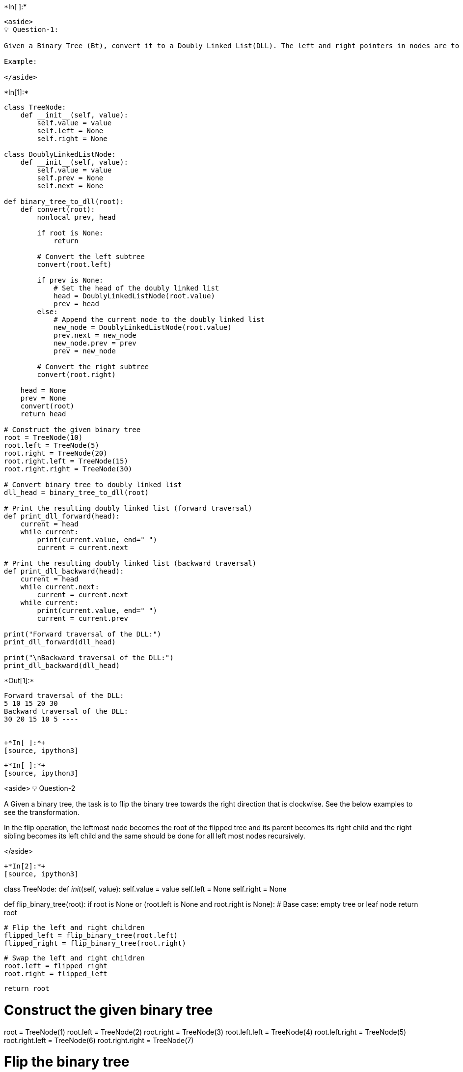 +*In[ ]:*+
[source, ipython3]
----
<aside>
💡 Question-1:

Given a Binary Tree (Bt), convert it to a Doubly Linked List(DLL). The left and right pointers in nodes are to be used as previous and next pointers respectively in converted DLL. The order of nodes in DLL must be the same as in Inorder for the given Binary Tree. The first node of Inorder traversal (leftmost node in BT) must be the head node of the DLL.

Example:

</aside>
----


+*In[1]:*+
[source, ipython3]
----
class TreeNode:
    def __init__(self, value):
        self.value = value
        self.left = None
        self.right = None

class DoublyLinkedListNode:
    def __init__(self, value):
        self.value = value
        self.prev = None
        self.next = None

def binary_tree_to_dll(root):
    def convert(root):
        nonlocal prev, head

        if root is None:
            return

        # Convert the left subtree
        convert(root.left)

        if prev is None:
            # Set the head of the doubly linked list
            head = DoublyLinkedListNode(root.value)
            prev = head
        else:
            # Append the current node to the doubly linked list
            new_node = DoublyLinkedListNode(root.value)
            prev.next = new_node
            new_node.prev = prev
            prev = new_node

        # Convert the right subtree
        convert(root.right)

    head = None
    prev = None
    convert(root)
    return head

# Construct the given binary tree
root = TreeNode(10)
root.left = TreeNode(5)
root.right = TreeNode(20)
root.right.left = TreeNode(15)
root.right.right = TreeNode(30)

# Convert binary tree to doubly linked list
dll_head = binary_tree_to_dll(root)

# Print the resulting doubly linked list (forward traversal)
def print_dll_forward(head):
    current = head
    while current:
        print(current.value, end=" ")
        current = current.next

# Print the resulting doubly linked list (backward traversal)
def print_dll_backward(head):
    current = head
    while current.next:
        current = current.next
    while current:
        print(current.value, end=" ")
        current = current.prev

print("Forward traversal of the DLL:")
print_dll_forward(dll_head)

print("\nBackward traversal of the DLL:")
print_dll_backward(dll_head)
----


+*Out[1]:*+
----
Forward traversal of the DLL:
5 10 15 20 30 
Backward traversal of the DLL:
30 20 15 10 5 ----


+*In[ ]:*+
[source, ipython3]
----

----


+*In[ ]:*+
[source, ipython3]
----
<aside>
💡 Question-2

A Given a binary tree, the task is to flip the binary tree towards the right direction that is clockwise. See the below examples to see the transformation.

In the flip operation, the leftmost node becomes the root of the flipped tree and its parent becomes its right child and the right sibling becomes its left child and the same should be done for all left most nodes recursively.

</aside>
----


+*In[2]:*+
[source, ipython3]
----
class TreeNode:
    def __init__(self, value):
        self.value = value
        self.left = None
        self.right = None

def flip_binary_tree(root):
    if root is None or (root.left is None and root.right is None):
        # Base case: empty tree or leaf node
        return root

    # Flip the left and right children
    flipped_left = flip_binary_tree(root.left)
    flipped_right = flip_binary_tree(root.right)
    
    # Swap the left and right children
    root.left = flipped_right
    root.right = flipped_left

    return root

# Construct the given binary tree
root = TreeNode(1)
root.left = TreeNode(2)
root.right = TreeNode(3)
root.left.left = TreeNode(4)
root.left.right = TreeNode(5)
root.right.left = TreeNode(6)
root.right.right = TreeNode(7)

# Flip the binary tree
flipped_tree = flip_binary_tree(root)

# Print the flipped binary tree (preorder traversal)
def print_tree(root):
    if root is None:
        return

    print(root.value, end=" ")
    print_tree(root.left)
    print_tree(root.right)

print("Flipped binary tree (preorder traversal):")
print_tree(flipped_tree)
----


+*Out[2]:*+
----
Flipped binary tree (preorder traversal):
1 3 7 6 2 5 4 ----


+*In[ ]:*+
[source, ipython3]
----

----


+*In[ ]:*+
[source, ipython3]
----
<aside>
💡 Question-3:

Given a binary tree, print all its root-to-leaf paths without using recursion. For example, consider the following Binary Tree.

Input:

        6
     /    \
    3      5
  /   \     \
 2     5     4
     /   \
    7     4

Output:

There are 4 leaves, hence 4 root to leaf paths -
  6->3->2
  6->3->5->7
  6->3->5->4
  6->5>4

</aside>
----


+*In[3]:*+
[source, ipython3]
----
class TreeNode:
    def __init__(self, value):
        self.value = value
        self.left = None
        self.right = None

def print_root_to_leaf_paths(root):
    if root is None:
        return

    stack = [(root, str(root.value))]  # Stack to perform iterative traversal
    paths = []  # Stack to store the paths

    while stack:
        node, path = stack.pop()

        if node.left is None and node.right is None:
            # Leaf node, add the path to the list of paths
            paths.append(path)
        if node.right:
            stack.append((node.right, path + "->" + str(node.right.value)))
        if node.left:
            stack.append((node.left, path + "->" + str(node.left.value)))

    # Print the paths
    for path in paths:
        print(path)

# Construct the given binary tree
root = TreeNode(6)
root.left = TreeNode(3)
root.right = TreeNode(5)
root.left.left = TreeNode(2)
root.left.right = TreeNode(5)
root.right.right = TreeNode(4)
root.left.right.left = TreeNode(7)
root.left.right.right = TreeNode(4)

# Print all root-to-leaf paths
print("Root-to-leaf paths:")
print_root_to_leaf_paths(root)
----


+*Out[3]:*+
----
Root-to-leaf paths:
6->3->2
6->3->5->7
6->3->5->4
6->5->4
----


+*In[ ]:*+
[source, ipython3]
----

----


+*In[ ]:*+
[source, ipython3]
----
<aside>
💡 Question-4:

Given Preorder, Inorder and Postorder traversals of some tree. Write a program to check if they all are of the same tree.

**Examples:**

Input : 

        Inorder -> 4 2 5 1 3
        Preorder -> 1 2 4 5 3
        Postorder -> 4 5 2 3 1
Output : 

Yes
Explanation : 

All of the above three traversals are of
the same tree 

                           1
                         /   \
                        2     3
                      /   \
                     4     5

Input : 

        Inorder -> 4 2 5 1 3
        Preorder -> 1 5 4 2 3
        Postorder -> 4 1 2 3 5
Output : 

No

</aside>
----


+*In[4]:*+
[source, ipython3]
----
def check_traversals(preorder, inorder, postorder):
    if not preorder and not inorder and not postorder:
        # Base case: empty traversals
        return True

    if len(preorder) != len(inorder) or len(inorder) != len(postorder):
        # Lengths of traversals don't match, not the same tree
        return False

    if preorder[0] != inorder[0] or inorder[-1] != postorder[-1]:
        # Root values of traversals don't match, not the same tree
        return False

    root_value = preorder[0]
    root_index = inorder.index(root_value)

    left_inorder = inorder[:root_index]
    right_inorder = inorder[root_index+1:]

    left_preorder = preorder[1:root_index+1]
    right_preorder = preorder[root_index+1:]

    left_postorder = postorder[:root_index]
    right_postorder = postorder[root_index:-1]

    # Recursively check if the left and right subtrees are the same tree
    return (check_traversals(left_preorder, left_inorder, left_postorder) and
            check_traversals(right_preorder, right_inorder, right_postorder))

# Example 1:
inorder1 = [4, 2, 5, 1, 3]
preorder1 = [1, 2, 4, 5, 3]
postorder1 = [4, 5, 2, 3, 1]

print("Example 1:")
if check_traversals(preorder1, inorder1, postorder1):
    print("Yes")
else:
    print("No")

# Example 2:
inorder2 = [4, 2, 5, 1, 3]
preorder2 = [1, 5, 4, 2, 3]
postorder2 = [4, 1, 2, 3, 5]

print("Example 2:")
if check_traversals(preorder2, inorder2, postorder2):
    print("Yes")
else:
    print("No")
----


+*Out[4]:*+
----
Example 1:
No
Example 2:
No
----


+*In[ ]:*+
[source, ipython3]
----

----


+*In[ ]:*+
[source, ipython3]
----

----


+*In[ ]:*+
[source, ipython3]
----

----

